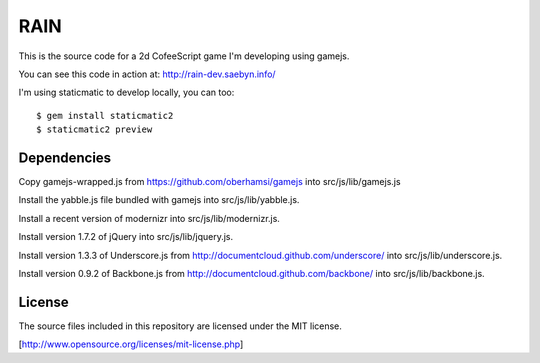 
RAIN
====

This is the source code for a 2d CofeeScript game I'm developing using gamejs.

You can see this code in action at: http://rain-dev.saebyn.info/

I'm using staticmatic to develop locally, you can too::

  $ gem install staticmatic2
  $ staticmatic2 preview


Dependencies
------------

Copy gamejs-wrapped.js from https://github.com/oberhamsi/gamejs into src/js/lib/gamejs.js

Install the yabble.js file bundled with gamejs into src/js/lib/yabble.js.

Install a recent version of modernizr into src/js/lib/modernizr.js.

Install version 1.7.2 of jQuery into src/js/lib/jquery.js.

Install version 1.3.3 of Underscore.js from http://documentcloud.github.com/underscore/ into src/js/lib/underscore.js.

Install version 0.9.2 of Backbone.js from http://documentcloud.github.com/backbone/ into src/js/lib/backbone.js.



License
-------

The source files included in this repository are licensed under the MIT license.

[http://www.opensource.org/licenses/mit-license.php]
